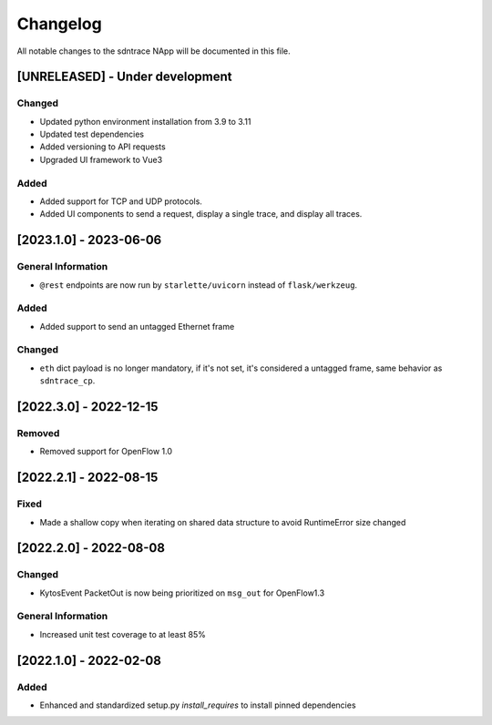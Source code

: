 #########
Changelog
#########
All notable changes to the sdntrace NApp will be documented in this file.

[UNRELEASED] - Under development
********************************

Changed
=======
- Updated python environment installation from 3.9 to 3.11
- Updated test dependencies
- Added versioning to API requests
- Upgraded UI framework to Vue3 

Added
=====
- Added support for TCP and UDP protocols.
- Added UI components to send a request, display a single trace, and display all traces.

[2023.1.0] - 2023-06-06
***********************

General Information
===================
- ``@rest`` endpoints are now run by ``starlette/uvicorn`` instead of ``flask/werkzeug``.

Added
=====
- Added support to send an untagged Ethernet frame

Changed
=======
- ``eth`` dict payload is no longer mandatory, if it's not set, it's considered a untagged frame, same behavior as ``sdntrace_cp``.

[2022.3.0] - 2022-12-15
***********************

Removed
=======
- Removed support for OpenFlow 1.0

[2022.2.1] - 2022-08-15
***********************

Fixed
=====
- Made a shallow copy when iterating on shared data structure to avoid RuntimeError size changed


[2022.2.0] - 2022-08-08
***********************

Changed
=======
- KytosEvent PacketOut is now being prioritized on ``msg_out`` for OpenFlow1.3

General Information
===================
- Increased unit test coverage to at least 85%

[2022.1.0] - 2022-02-08
***********************

Added
=====
- Enhanced and standardized setup.py `install_requires` to install pinned dependencies
